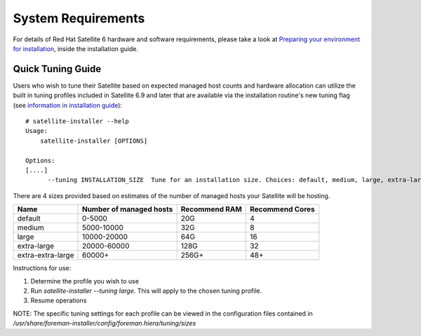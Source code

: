 ===================
System Requirements
===================

For details of Red Hat Satellite 6 hardware and software requirements, please take a look at `Preparing your environment for installation <https://access.redhat.com/documentation/en-us/red_hat_satellite/6.9/html/installing_satellite_server_from_a_connected_network/preparing-environment-for-satellite-installation#system-requirements_satellite>`_, inside the installation guide.

Quick Tuning Guide
==================

Users who wish to tune their Satellite based on expected managed host counts and hardware allocation can utilize the built in tuning profiles included in Satellite 6.9 and later that are available via the installation routine's new tuning flag (see `information in installation guide <https://github.com/RedHatSatellite/satellite-support/tree/master/tuning-profiles>`_)::

  # satellite-installer --help
  Usage:
      satellite-installer [OPTIONS]

  Options:
  [....]
        --tuning INSTALLATION_SIZE  Tune for an installation size. Choices: default, medium, large, extra-large, extra-extra-large (default: "default")


There are 4 sizes provided based on estimates of the number of managed hosts your Satellite will be hosting.

+-------------------+-------------------------+---------------+-----------------+
| Name              | Number of managed hosts | Recommend RAM | Recommend Cores |
+===================+=========================+===============+=================+
| default           | 0-5000                  | 20G           | 4               |
+-------------------+-------------------------+---------------+-----------------+
| medium            | 5000-10000              | 32G           | 8               |
+-------------------+-------------------------+---------------+-----------------+
| large             | 10000-20000             | 64G           | 16              |
+-------------------+-------------------------+---------------+-----------------+
| extra-large       | 20000-60000             | 128G          | 32              |
+-------------------+-------------------------+---------------+-----------------+
| extra-extra-large | 60000+                  | 256G+         | 48+             |
+-------------------+-------------------------+---------------+-----------------+

Instructions for use:

1. Determine the profile you wish to use
2. Run `satellite-installer --tuning large`. This will apply to the chosen tuning profile.
3. Resume operations

NOTE: The specific tuning settings for each profile can be viewed in the configuration files contained in `/usr/share/foreman-installer/config/foreman.hiera/tuning/sizes`
